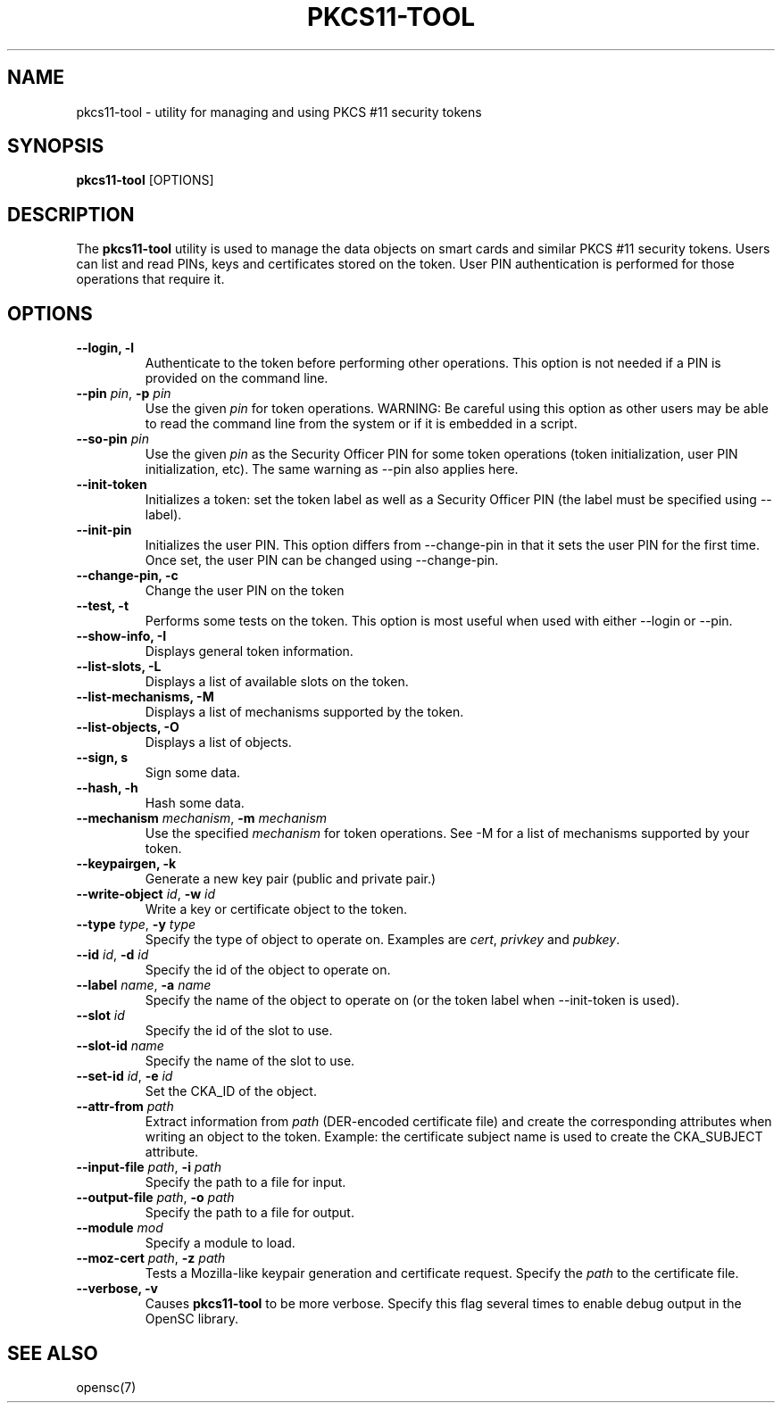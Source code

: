 .\"Generated by db2man.xsl. Don't modify this, modify the source.
.de Sh \" Subsection
.br
.if t .Sp
.ne 5
.PP
\fB\\$1\fR
.PP
..
.de Sp \" Vertical space (when we can't use .PP)
.if t .sp .5v
.if n .sp
..
.de Ip \" List item
.br
.ie \\n(.$>=3 .ne \\$3
.el .ne 3
.IP "\\$1" \\$2
..
.TH "PKCS11-TOOL" 1 "" "" "OpenSC"
.SH NAME
pkcs11-tool \- utility for managing and using PKCS #11 security tokens
.SH "SYNOPSIS"

.PP
\fBpkcs11\-tool\fR [OPTIONS]

.SH "DESCRIPTION"

.PP
The \fBpkcs11\-tool\fR utility is used to manage the data objects on smart cards and similar PKCS #11 security tokens\&. Users can list and read PINs, keys and certificates stored on the token\&. User PIN authentication is performed for those operations that require it\&.

.SH "OPTIONS"

.PP


.TP
\fB\-\-login, \-l\fR
Authenticate to the token before performing other operations\&. This option is not needed if a PIN is provided on the command line\&.

.TP
\fB\-\-pin\fR \fIpin\fR, \fB\-p\fR \fIpin\fR
Use the given \fIpin\fR for token operations\&. WARNING: Be careful using this option as other users may be able to read the command line from the system or if it is embedded in a script\&.

.TP
\fB\-\-so\-pin\fR \fIpin\fR
Use the given \fIpin\fR as the Security Officer PIN for some token operations (token initialization, user PIN initialization, etc)\&. The same warning as \-\-pin also applies here\&.

.TP
\fB\-\-init\-token\fR
Initializes a token: set the token label as well as a Security Officer PIN (the label must be specified using \-\-label)\&.

.TP
\fB\-\-init\-pin\fR
Initializes the user PIN\&. This option differs from \-\-change\-pin in that it sets the user PIN for the first time\&. Once set, the user PIN can be changed using \-\-change\-pin\&.

.TP
\fB\-\-change\-pin, \-c\fR
Change the user PIN on the token

.TP
\fB\-\-test, \-t\fR
Performs some tests on the token\&. This option is most useful when used with either \-\-login or \-\-pin\&.

.TP
\fB\-\-show\-info, \-I\fR
Displays general token information\&.

.TP
\fB\-\-list\-slots, \-L\fR
Displays a list of available slots on the token\&.

.TP
\fB\-\-list\-mechanisms, \-M\fR
Displays a list of mechanisms supported by the token\&.

.TP
\fB\-\-list\-objects, \-O\fR
Displays a list of objects\&.

.TP
\fB\-\-sign, s\fR
Sign some data\&.

.TP
\fB\-\-hash, \-h\fR
Hash some data\&.

.TP
\fB\-\-mechanism\fR \fImechanism\fR, \fB\-m\fR \fImechanism\fR
Use the specified \fImechanism\fR for token operations\&. See \-M for a list of mechanisms supported by your token\&.

.TP
\fB\-\-keypairgen, \-k\fR
Generate a new key pair (public and private pair\&.)

.TP
\fB\-\-write\-object\fR \fIid\fR, \fB\-w\fR \fIid\fR
Write a key or certificate object to the token\&.

.TP
\fB\-\-type\fR \fItype\fR, \fB\-y\fR \fItype\fR
Specify the type of object to operate on\&. Examples are \fIcert\fR, \fIprivkey\fR and \fIpubkey\fR\&.

.TP
\fB\-\-id\fR \fIid\fR, \fB\-d\fR \fIid\fR
Specify the id of the object to operate on\&.

.TP
\fB\-\-label\fR \fIname\fR, \fB\-a\fR \fIname\fR
Specify the name of the object to operate on (or the token label when \-\-init\-token is used)\&.

.TP
\fB\-\-slot\fR \fIid\fR
Specify the id of the slot to use\&.

.TP
\fB\-\-slot\-id\fR \fIname\fR
Specify the name of the slot to use\&.

.TP
\fB\-\-set\-id\fR \fIid\fR, \fB\-e\fR \fIid\fR
Set the CKA_ID of the object\&.

.TP
\fB\-\-attr\-from\fR \fIpath\fR
Extract information from \fIpath\fR (DER\-encoded certificate file) and create the corresponding attributes when writing an object to the token\&. Example: the certificate subject name is used to create the CKA_SUBJECT attribute\&.

.TP
\fB\-\-input\-file\fR \fIpath\fR, \fB\-i\fR \fIpath\fR
Specify the path to a file for input\&.

.TP
\fB\-\-output\-file\fR \fIpath\fR, \fB\-o\fR \fIpath\fR
Specify the path to a file for output\&.

.TP
\fB\-\-module\fR \fImod\fR
Specify a module to load\&.

.TP
\fB\-\-moz\-cert\fR \fIpath\fR, \fB\-z\fR \fIpath\fR
Tests a Mozilla\-like keypair generation and certificate request\&. Specify the \fIpath\fR to the certificate file\&.

.TP
\fB\-\-verbose, \-v\fR
Causes \fBpkcs11\-tool\fR to be more verbose\&. Specify this flag several times to enable debug output in the OpenSC library\&.
 

.SH "SEE ALSO"

.PP
opensc(7)

